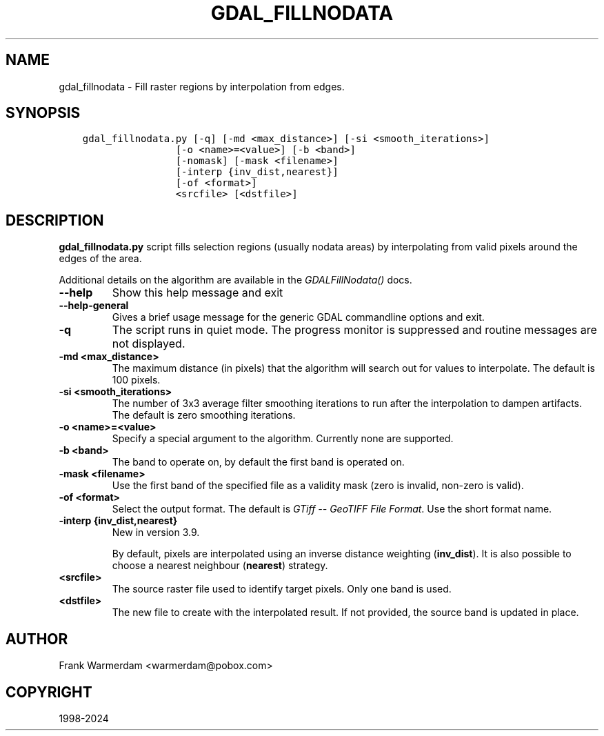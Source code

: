 .\" Man page generated from reStructuredText.
.
.
.nr rst2man-indent-level 0
.
.de1 rstReportMargin
\\$1 \\n[an-margin]
level \\n[rst2man-indent-level]
level margin: \\n[rst2man-indent\\n[rst2man-indent-level]]
-
\\n[rst2man-indent0]
\\n[rst2man-indent1]
\\n[rst2man-indent2]
..
.de1 INDENT
.\" .rstReportMargin pre:
. RS \\$1
. nr rst2man-indent\\n[rst2man-indent-level] \\n[an-margin]
. nr rst2man-indent-level +1
.\" .rstReportMargin post:
..
.de UNINDENT
. RE
.\" indent \\n[an-margin]
.\" old: \\n[rst2man-indent\\n[rst2man-indent-level]]
.nr rst2man-indent-level -1
.\" new: \\n[rst2man-indent\\n[rst2man-indent-level]]
.in \\n[rst2man-indent\\n[rst2man-indent-level]]u
..
.TH "GDAL_FILLNODATA" "1" "Oct 07, 2024" "" "GDAL"
.SH NAME
gdal_fillnodata \- Fill raster regions by interpolation from edges.
.SH SYNOPSIS
.INDENT 0.0
.INDENT 3.5
.sp
.nf
.ft C
gdal_fillnodata.py [\-q] [\-md <max_distance>] [\-si <smooth_iterations>]
                [\-o <name>=<value>] [\-b <band>]
                [\-nomask] [\-mask <filename>]
                [\-interp {inv_dist,nearest}]
                [\-of <format>]
                <srcfile> [<dstfile>]
.ft P
.fi
.UNINDENT
.UNINDENT
.SH DESCRIPTION
.sp
\fBgdal_fillnodata.py\fP script fills selection regions (usually
nodata areas) by interpolating from valid pixels around the edges of the area.
.sp
Additional details on the algorithm are available in the
\fI\%GDALFillNodata()\fP docs.
.INDENT 0.0
.TP
.B \-\-help
Show this help message and exit
.UNINDENT
.INDENT 0.0
.TP
.B \-\-help\-general
Gives a brief usage message for the generic GDAL commandline options and exit.
.UNINDENT
.INDENT 0.0
.TP
.B \-q
The script runs in quiet mode. The progress monitor is suppressed and
routine messages are not displayed.
.UNINDENT
.INDENT 0.0
.TP
.B \-md <max_distance>
The maximum distance (in pixels) that the algorithm will search out for
values to interpolate. The default is 100 pixels.
.UNINDENT
.INDENT 0.0
.TP
.B \-si <smooth_iterations>
The number of 3x3 average filter smoothing iterations to run after the
interpolation to dampen artifacts. The default is zero smoothing iterations.
.UNINDENT
.INDENT 0.0
.TP
.B \-o <name>=<value>
Specify a special argument to the algorithm. Currently none are supported.
.UNINDENT
.INDENT 0.0
.TP
.B \-b <band>
The band to operate on, by default the first band is operated on.
.UNINDENT
.INDENT 0.0
.TP
.B \-mask <filename>
Use the first band of the specified file as a validity mask (zero is
invalid, non\-zero is valid).
.UNINDENT
.INDENT 0.0
.TP
.B \-of <format>
Select the output format. The default is \fI\%GTiff \-\- GeoTIFF File Format\fP\&.
Use the short format name.
.UNINDENT
.INDENT 0.0
.TP
.B \-interp {inv_dist,nearest}
New in version 3.9.

.sp
By default, pixels are interpolated using an inverse distance weighting
(\fBinv_dist\fP). It is also possible to choose a nearest neighbour (\fBnearest\fP)
strategy.
.UNINDENT
.INDENT 0.0
.TP
.B <srcfile>
The source raster file used to identify target pixels.
Only one band is used.
.UNINDENT
.INDENT 0.0
.TP
.B <dstfile>
The new file to create with the interpolated result.
If not provided, the source band is updated in place.
.UNINDENT
.SH AUTHOR
Frank Warmerdam <warmerdam@pobox.com>
.SH COPYRIGHT
1998-2024
.\" Generated by docutils manpage writer.
.
